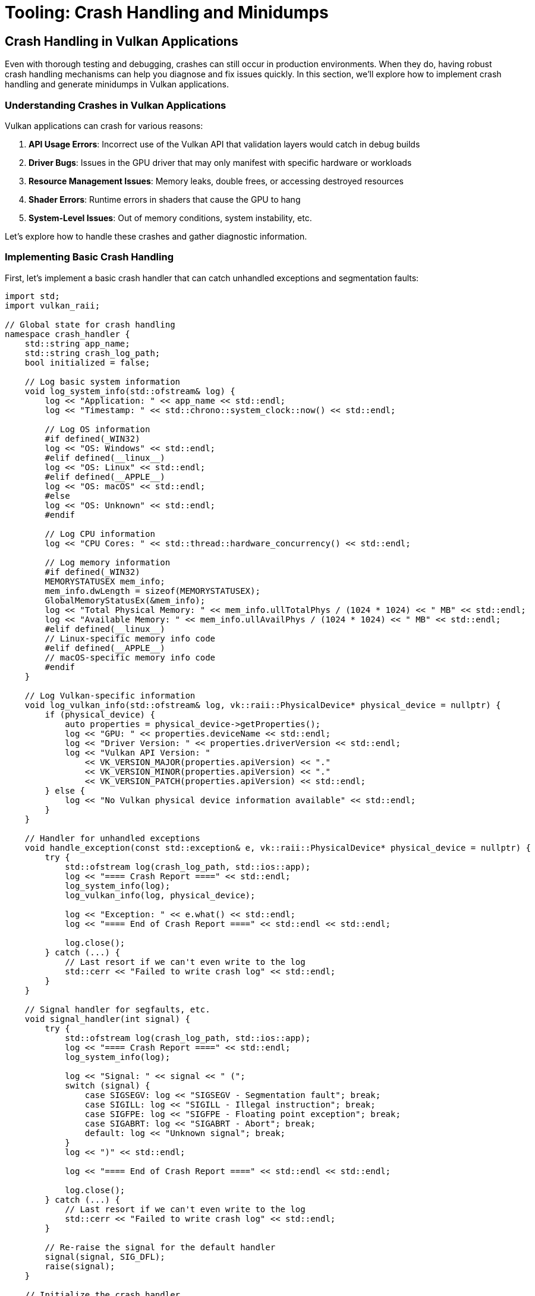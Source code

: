 :pp: {plus}{plus}

= Tooling: Crash Handling and Minidumps

== Crash Handling in Vulkan Applications

Even with thorough testing and debugging, crashes can still occur in production environments. When they do, having robust crash handling mechanisms can help you diagnose and fix issues quickly. In this section, we'll explore how to implement crash handling and generate minidumps in Vulkan applications.

=== Understanding Crashes in Vulkan Applications

Vulkan applications can crash for various reasons:

1. *API Usage Errors*: Incorrect use of the Vulkan API that validation layers would catch in debug builds
2. *Driver Bugs*: Issues in the GPU driver that may only manifest with specific hardware or workloads
3. *Resource Management Issues*: Memory leaks, double frees, or accessing destroyed resources
4. *Shader Errors*: Runtime errors in shaders that cause the GPU to hang
5. *System-Level Issues*: Out of memory conditions, system instability, etc.

Let's explore how to handle these crashes and gather diagnostic information.

=== Implementing Basic Crash Handling

First, let's implement a basic crash handler that can catch unhandled exceptions and segmentation faults:

[source,cpp]
----
import std;
import vulkan_raii;

// Global state for crash handling
namespace crash_handler {
    std::string app_name;
    std::string crash_log_path;
    bool initialized = false;

    // Log basic system information
    void log_system_info(std::ofstream& log) {
        log << "Application: " << app_name << std::endl;
        log << "Timestamp: " << std::chrono::system_clock::now() << std::endl;

        // Log OS information
        #if defined(_WIN32)
        log << "OS: Windows" << std::endl;
        #elif defined(__linux__)
        log << "OS: Linux" << std::endl;
        #elif defined(__APPLE__)
        log << "OS: macOS" << std::endl;
        #else
        log << "OS: Unknown" << std::endl;
        #endif

        // Log CPU information
        log << "CPU Cores: " << std::thread::hardware_concurrency() << std::endl;

        // Log memory information
        #if defined(_WIN32)
        MEMORYSTATUSEX mem_info;
        mem_info.dwLength = sizeof(MEMORYSTATUSEX);
        GlobalMemoryStatusEx(&mem_info);
        log << "Total Physical Memory: " << mem_info.ullTotalPhys / (1024 * 1024) << " MB" << std::endl;
        log << "Available Memory: " << mem_info.ullAvailPhys / (1024 * 1024) << " MB" << std::endl;
        #elif defined(__linux__)
        // Linux-specific memory info code
        #elif defined(__APPLE__)
        // macOS-specific memory info code
        #endif
    }

    // Log Vulkan-specific information
    void log_vulkan_info(std::ofstream& log, vk::raii::PhysicalDevice* physical_device = nullptr) {
        if (physical_device) {
            auto properties = physical_device->getProperties();
            log << "GPU: " << properties.deviceName << std::endl;
            log << "Driver Version: " << properties.driverVersion << std::endl;
            log << "Vulkan API Version: "
                << VK_VERSION_MAJOR(properties.apiVersion) << "."
                << VK_VERSION_MINOR(properties.apiVersion) << "."
                << VK_VERSION_PATCH(properties.apiVersion) << std::endl;
        } else {
            log << "No Vulkan physical device information available" << std::endl;
        }
    }

    // Handler for unhandled exceptions
    void handle_exception(const std::exception& e, vk::raii::PhysicalDevice* physical_device = nullptr) {
        try {
            std::ofstream log(crash_log_path, std::ios::app);
            log << "==== Crash Report ====" << std::endl;
            log_system_info(log);
            log_vulkan_info(log, physical_device);

            log << "Exception: " << e.what() << std::endl;
            log << "==== End of Crash Report ====" << std::endl << std::endl;

            log.close();
        } catch (...) {
            // Last resort if we can't even write to the log
            std::cerr << "Failed to write crash log" << std::endl;
        }
    }

    // Signal handler for segfaults, etc.
    void signal_handler(int signal) {
        try {
            std::ofstream log(crash_log_path, std::ios::app);
            log << "==== Crash Report ====" << std::endl;
            log_system_info(log);

            log << "Signal: " << signal << " (";
            switch (signal) {
                case SIGSEGV: log << "SIGSEGV - Segmentation fault"; break;
                case SIGILL: log << "SIGILL - Illegal instruction"; break;
                case SIGFPE: log << "SIGFPE - Floating point exception"; break;
                case SIGABRT: log << "SIGABRT - Abort"; break;
                default: log << "Unknown signal"; break;
            }
            log << ")" << std::endl;

            log << "==== End of Crash Report ====" << std::endl << std::endl;

            log.close();
        } catch (...) {
            // Last resort if we can't even write to the log
            std::cerr << "Failed to write crash log" << std::endl;
        }

        // Re-raise the signal for the default handler
        signal(signal, SIG_DFL);
        raise(signal);
    }

    // Initialize the crash handler
    void initialize(const std::string& application_name, const std::string& log_path) {
        if (initialized) return;

        app_name = application_name;
        crash_log_path = log_path;

        // Set up signal handlers
        signal(SIGSEGV, signal_handler);
        signal(SIGILL, signal_handler);
        signal(SIGFPE, signal_handler);
        signal(SIGABRT, signal_handler);

        initialized = true;
    }
}

// Example usage in main application
int main() {
    try {
        // Initialize crash handler
        crash_handler::initialize("MyVulkanApp", "crash_log.txt");

        // Initialize Vulkan
        vk::raii::Context context;
        auto instance = create_instance(context);
        auto physical_device = select_physical_device(instance);
        auto device = create_device(physical_device);

        // Main application loop
        while (true) {
            try {
                // Render frame
                render_frame(device);
            } catch (const vk::SystemError& e) {
                // Handle Vulkan errors that we can recover from
                std::cerr << "Vulkan error: " << e.what() << std::endl;
            }
        }
    } catch (const std::exception& e) {
        // Handle unrecoverable exceptions
        crash_handler::handle_exception(e);
        return 1;
    }

    return 0;
}
----

=== Generating Minidumps

While basic crash logs are helpful, minidumps provide much more detailed information for diagnosing crashes. A minidump is a file containing a snapshot of the process memory and state at the time of the crash.

Let's implement minidump generation using platform-specific APIs:

[source,cpp]
----
import std;
import vulkan_raii;

namespace crash_handler {
    std::string app_name;
    std::string dump_path;
    bool initialized = false;

    #if defined(_WIN32)
    // Windows implementation using Windows Error Reporting (WER)
    LONG WINAPI windows_exception_handler(EXCEPTION_POINTERS* exception_pointers) {
        // Create a unique filename for the minidump
        std::string filename = dump_path + "\\" + app_name + "_" +
            std::to_string(std::chrono::system_clock::now().time_since_epoch().count()) + ".dmp";

        // Create the minidump file
        HANDLE file = CreateFileA(
            filename.c_str(),
            GENERIC_WRITE,
            0,
            nullptr,
            CREATE_ALWAYS,
            FILE_ATTRIBUTE_NORMAL,
            nullptr
        );

        if (file != INVALID_HANDLE_VALUE) {
            // Initialize minidump info
            MINIDUMP_EXCEPTION_INFORMATION exception_info;
            exception_info.ThreadId = GetCurrentThreadId();
            exception_info.ExceptionPointers = exception_pointers;
            exception_info.ClientPointers = FALSE;

            // Write the minidump
            MiniDumpWriteDump(
                GetCurrentProcess(),
                GetCurrentProcessId(),
                file,
                MiniDumpWithFullMemory,  // Dump type
                &exception_info,
                nullptr,
                nullptr
            );

            CloseHandle(file);

            std::cerr << "Minidump written to: " << filename << std::endl;
        } else {
            std::cerr << "Failed to create minidump file" << std::endl;
        }

        // Continue with normal exception handling
        return EXCEPTION_CONTINUE_SEARCH;
    }

    void initialize(const std::string& application_name, const std::string& minidump_path) {
        if (initialized) return;

        app_name = application_name;
        dump_path = minidump_path;

        // Create the dump directory if it doesn't exist
        CreateDirectoryA(dump_path.c_str(), nullptr);

        // Set up the exception handler
        SetUnhandledExceptionFilter(windows_exception_handler);

        initialized = true;
    }

    #elif defined(__linux__)
    // Linux implementation using Google Breakpad
    // Note: This requires linking against the Google Breakpad library

    #include "client/linux/handler/exception_handler.h"

    // Callback for when a minidump is generated
    static bool minidump_callback(const google_breakpad::MinidumpDescriptor& descriptor,
                                 void* context, bool succeeded) {
        std::cerr << "Minidump generated: " << descriptor.path() << std::endl;
        return succeeded;
    }

    google_breakpad::ExceptionHandler* exception_handler = nullptr;

    void initialize(const std::string& application_name, const std::string& minidump_path) {
        if (initialized) return;

        app_name = application_name;
        dump_path = minidump_path;

        // Create the dump directory if it doesn't exist
        std::filesystem::create_directories(dump_path);

        // Set up the exception handler
        google_breakpad::MinidumpDescriptor descriptor(dump_path);
        exception_handler = new google_breakpad::ExceptionHandler(
            descriptor,
            nullptr,
            minidump_callback,
            nullptr,
            true,
            -1
        );

        initialized = true;
    }

    #elif defined(__APPLE__)
    // macOS implementation using Google Breakpad
    // Similar to Linux implementation
    #endif
}
----

=== Analyzing Minidumps

Once you have a minidump, you need to analyze it to determine the cause of the crash. Here's how to do this on different platforms:

==== Windows

On Windows, you can use Visual Studio or WinDbg to analyze minidumps:

1. *Visual Studio*:
   - Open Visual Studio
   - Go to File > Open > File and select the .dmp file
   - Visual Studio will load the minidump and show the call stack at the time of the crash

2. *WinDbg*:
   - Open WinDbg
   - Open the minidump file
   - Use commands like `.ecxr` to examine the exception context record
   - Use `k` to view the call stack

==== Linux and macOS

On Linux and macOS, you can use tools like GDB or LLDB to analyze minidumps generated by Google Breakpad:

1. *Using minidump_stackwalk* (part of Google Breakpad):
   ```
   minidump_stackwalk minidump_file.dmp /path/to/symbols > stacktrace.txt
   ```

2. *Using GDB*:
   ```
   gdb /path/to/executable
   (gdb) core-file /path/to/minidump
   (gdb) bt
   ```

=== Vulkan-Specific Crash Information

For Vulkan applications, it's helpful to include additional information in your crash reports:

[source,cpp]
----
void log_vulkan_detailed_info(std::ofstream& log, vk::raii::PhysicalDevice& physical_device,
                             vk::raii::Device& device) {
    // Log physical device properties
    auto properties = physical_device.getProperties();
    log << "GPU: " << properties.deviceName << std::endl;
    log << "Driver Version: " << properties.driverVersion << std::endl;
    log << "Vulkan API Version: "
        << VK_VERSION_MAJOR(properties.apiVersion) << "."
        << VK_VERSION_MINOR(properties.apiVersion) << "."
        << VK_VERSION_PATCH(properties.apiVersion) << std::endl;

    // Log memory usage
    auto memory_properties = physical_device.getMemoryProperties();
    log << "Memory Heaps:" << std::endl;
    for (uint32_t i = 0; i < memory_properties.memoryHeapCount; i++) {
        log << "  Heap " << i << ": "
            << (memory_properties.memoryHeaps[i].size / (1024 * 1024)) << " MB";
        if (memory_properties.memoryHeaps[i].flags & vk::MemoryHeapFlagBits::eDeviceLocal) {
            log << " (Device Local)";
        }
        log << std::endl;
    }

    // Log enabled extensions
    auto extensions = device.enumerateDeviceExtensionProperties();
    log << "Enabled Extensions:" << std::endl;
    for (const auto& ext : extensions) {
        log << "  " << ext.extensionName << " (version " << ext.specVersion << ")" << std::endl;
    }

    // Log current pipeline cache state
    // This can be useful for diagnosing shader-related crashes
    try {
        auto pipeline_cache_data = device.getPipelineCacheData();
        log << "Pipeline Cache Size: " << pipeline_cache_data.size() << " bytes" << std::endl;
    } catch (const vk::SystemError& e) {
        log << "Failed to get pipeline cache data: " << e.what() << std::endl;
    }
}
----

=== Integrating with Telemetry Systems

For production applications, you might want to automatically upload crash reports to a telemetry system for analysis:

[source,cpp]
----
import std;
import vulkan_raii;
#include <curl/curl.h>

namespace crash_handler {
    // ... existing code ...

    std::string telemetry_url;
    bool telemetry_enabled = false;

    // Upload a minidump to the telemetry server
    bool upload_minidump(const std::string& minidump_path) {
        if (!telemetry_enabled || telemetry_url.empty()) {
            return false;
        }

        CURL* curl = curl_easy_init();
        if (!curl) {
            std::cerr << "Failed to initialize curl" << std::endl;
            return false;
        }

        // Set up the form data
        curl_mime* form = curl_mime_init(curl);

        // Add the minidump file
        curl_mimepart* field = curl_mime_addpart(form);
        curl_mime_name(field, "minidump");
        curl_mime_filedata(field, minidump_path.c_str());

        // Add application information
        field = curl_mime_addpart(form);
        curl_mime_name(field, "product");
        curl_mime_data(field, app_name.c_str(), CURL_ZERO_TERMINATED);

        // Add version information
        field = curl_mime_addpart(form);
        curl_mime_name(field, "version");
        curl_mime_data(field, "1.0.0", CURL_ZERO_TERMINATED);  // Replace with your version

        // Set up the request
        curl_easy_setopt(curl, CURLOPT_URL, telemetry_url.c_str());
        curl_easy_setopt(curl, CURLOPT_MIMEPOST, form);

        // Perform the request
        CURLcode res = curl_easy_perform(curl);

        // Clean up
        curl_mime_free(form);
        curl_easy_cleanup(curl);

        if (res != CURLE_OK) {
            std::cerr << "Failed to upload minidump: " << curl_easy_strerror(res) << std::endl;
            return false;
        }

        return true;
    }

    // Enable telemetry
    void enable_telemetry(const std::string& url) {
        telemetry_url = url;
        telemetry_enabled = true;

        // Initialize curl
        curl_global_init(CURL_GLOBAL_ALL);
    }

    // Disable telemetry
    void disable_telemetry() {
        telemetry_enabled = false;

        // Clean up curl
        curl_global_cleanup();
    }
}
----

=== Best Practices for Crash Handling

To make the most of your crash handling system:

1. *Always Include Version Information*: Make sure your crash reports include the application version, Vulkan version, and driver version.

2. *Collect Relevant State*: Include information about what the application was doing when it crashed (e.g., loading a model, rendering a specific scene).

3. *Respect User Privacy*: Be transparent about what data you collect and get user consent before uploading crash reports.

4. *Test Your Crash Handling*: Deliberately trigger crashes in different scenarios to ensure your crash handling system works correctly.

5. *Implement Graceful Recovery*: When possible, try to recover from non-fatal errors rather than crashing.

6. *Use Crash Reports to Improve*: Regularly analyze crash reports to identify and fix common issues.

=== Conclusion

Robust crash handling is essential for maintaining a high-quality Vulkan application. By implementing proper crash handling and minidump generation, you can quickly diagnose and fix issues that occur in production environments, leading to a more stable and reliable application.

In the next section, we'll explore Vulkan extensions for robustness, which can help prevent crashes in the first place by making your application more resilient to undefined behavior.

link:03_debugging_and_renderdoc.adoc[Previous: Debugging with VK_KHR_debug_utils and RenderDoc] | link:05_extensions.adoc[Next: Vulkan Extensions for Robustness]
